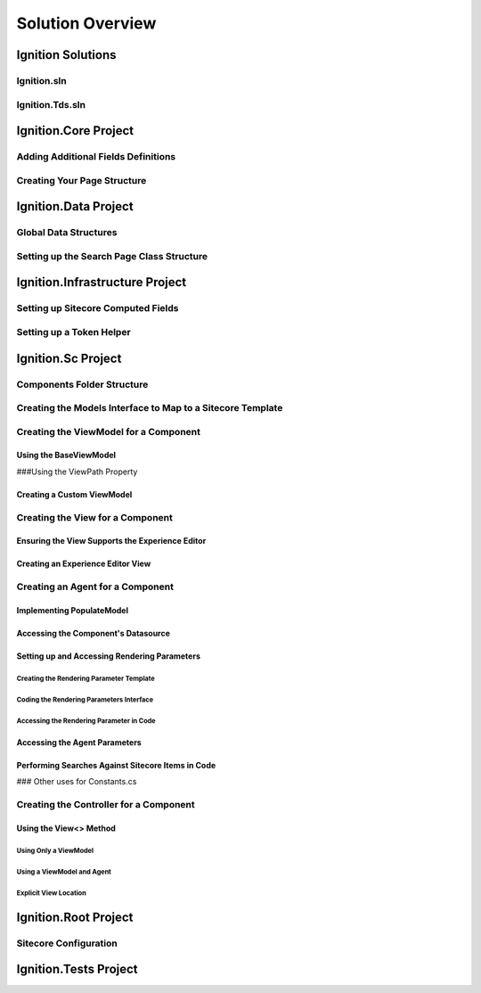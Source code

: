 ==========================
Solution Overview
==========================

.. _Ignition-Solutions:
Ignition Solutions
==================

.. _Ignition-sln:
Ignition.sln
------------

.. _Ignition-tds-sln:
Ignition.Tds.sln
------------

.. _Ignition-Core-Project:
Ignition.Core Project
=====================

.. _Adding-Additional-Fields-Definitions:
Adding Additional Fields Definitions
------------------------------------

.. _Creating-Your-Page-Structure:
Creating Your Page Structure
----------------------------

.. _Ignition-Data-Project:
Ignition.Data Project
=====================

.. _Global-Data-Structures:
Global Data Structures
----------------------

.. _Search-Page-Class-Structure:
Setting up the Search Page Class Structure
------------------------------------------

.. _Ignition-Infrastructure-Project:
Ignition.Infrastructure Project
===============================

.. _Sitecore-Computed-Fields:
Setting up Sitecore Computed Fields
-----------------------------------

.. _Token-Helper-Setup:
Setting up a Token Helper
--------------------------

.. _Ignition-Sc-Project:
Ignition.Sc Project
===================

.. _Components-Folder-Structure:
Components Folder Structure
---------------------------

.. _Map-Models-Interface-to-Sitecore-Template:
Creating the Models Interface to Map to a Sitecore Template
-----------------------------------------------------------

.. _Create-ViewModel-for-Component:
Creating the ViewModel for a Component
--------------------------------------

.. _Using-the-BaseViewModel:
Using the BaseViewModel
~~~~~~~~~~~~~~~~~~~~~~~

.. _Using-the-ViewPath-Property:
###Using the ViewPath Property

.. _Creating-a-Custom-ViewModel:
Creating a Custom ViewModel
~~~~~~~~~~~~~~~~~~~~~~~~~~~

.. _Creating-the-View-for-Component:
Creating the View for a Component
----------------------------------

.. _Experience-Editor-Support:
Ensuring the View Supports the Experience Editor
~~~~~~~~~~~~~~~~~~~~~~~~~~~~~~~~~~~~~~~~~~~~~~~~

.. _Creating-Experience-Editor-View:
Creating an Experience Editor View
~~~~~~~~~~~~~~~~~~~~~~~~~~~~~~~~~~

.. _Creating-Agent-for-Component:
Creating an Agent for a Component
----------------------------------

.. _Implementing-PopulateModel:
Implementing PopulateModel
~~~~~~~~~~~~~~~~~~~~~~~~~~

.. _Accessing-Component-Datasource:
Accessing the Component's Datasource
~~~~~~~~~~~~~~~~~~~~~~~~~~~~~~~~~~~~

.. _Setup-And-Access-Rendering-Parameters:
Setting up and Accessing Rendering Parameters
~~~~~~~~~~~~~~~~~~~~~~~~~~~~~~~~~~~~~~~~~~~~~

.. _Create-Rendering-Parameter-Template:
Creating the Rendering Parameter Template
^^^^^^^^^^^^^^^^^^^^^^^^^^^^^^^^^^^^^^^^^

.. _Code-Rendering-Parameters-Interface:
Coding the Rendering Parameters Interface
^^^^^^^^^^^^^^^^^^^^^^^^^^^^^^^^^^^^^^^^^

.. _Accessing-Rendering-Parameter-in-Code:
Accessing the Rendering Parameter in Code
^^^^^^^^^^^^^^^^^^^^^^^^^^^^^^^^^^^^^^^^^

.. _Accessing-Agent-Parameters:
Accessing the Agent Parameters
~~~~~~~~~~~~~~~~~~~~~~~~~~~~~~

.. _Search-Sitecore-Items:
Performing Searches Against Sitecore Items in Code
~~~~~~~~~~~~~~~~~~~~~~~~~~~~~~~~~~~~~~~~~~~~~~~~~~

.. _Constants-Other-Uses:
### Other uses for Constants.cs

.. _Create-Controller-for-Component:
Creating the Controller for a Component
----------------------------------------

.. _Using-View-Method:
Using the View<> Method
~~~~~~~~~~~~~~~~~~~~~~~

.. _Using-Only-ViewModel:
Using Only a ViewModel
^^^^^^^^^^^^^^^^^^^^^^

.. _Using-ViewModel-and-Agent:
Using a ViewModel and Agent
^^^^^^^^^^^^^^^^^^^^^^^^^^^

.. _Explicit-View-Location:
Explicit View Location
^^^^^^^^^^^^^^^^^^^^^^

.. _Ignition-Root-Project:
Ignition.Root Project
=====================

.. _Sitecore-Configuration:
Sitecore Configuration
----------------------

.. Ignition-Tests-Project:
Ignition.Tests Project
======================
